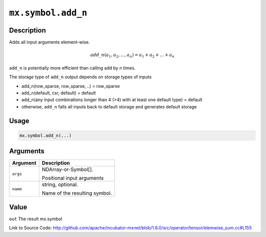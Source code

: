 

``mx.symbol.add_n``
======================================

Description
----------------------

Adds all input arguments element-wise.

.. math::

   add\_n(a_1, a_2, ..., a_n) = a_1 + a_2 + ... + a_n

``add_n`` is potentially more efficient than calling ``add`` by `n` times.

The storage type of ``add_n`` output depends on storage types of inputs

- add_n(row_sparse, row_sparse, ..) = row_sparse
- add_n(default, csr, default) = default
- add_n(any input combinations longer than 4 (>4) with at least one default type) = default
- otherwise, ``add_n`` falls all inputs back to default storage and generates default storage




Usage
----------

.. code:: r

	mx.symbol.add_n(...)

Arguments
------------------

+----------------------------------------+------------------------------------------------------------+
| Argument                               | Description                                                |
+========================================+============================================================+
| ``args``                               | NDArray-or-Symbol[].                                       |
|                                        |                                                            |
|                                        | Positional input arguments                                 |
+----------------------------------------+------------------------------------------------------------+
| ``name``                               | string, optional.                                          |
|                                        |                                                            |
|                                        | Name of the resulting symbol.                              |
+----------------------------------------+------------------------------------------------------------+

Value
----------

``out`` The result mx.symbol


Link to Source Code: http://github.com/apache/incubator-mxnet/blob/1.6.0/src/operator/tensor/elemwise_sum.cc#L155

